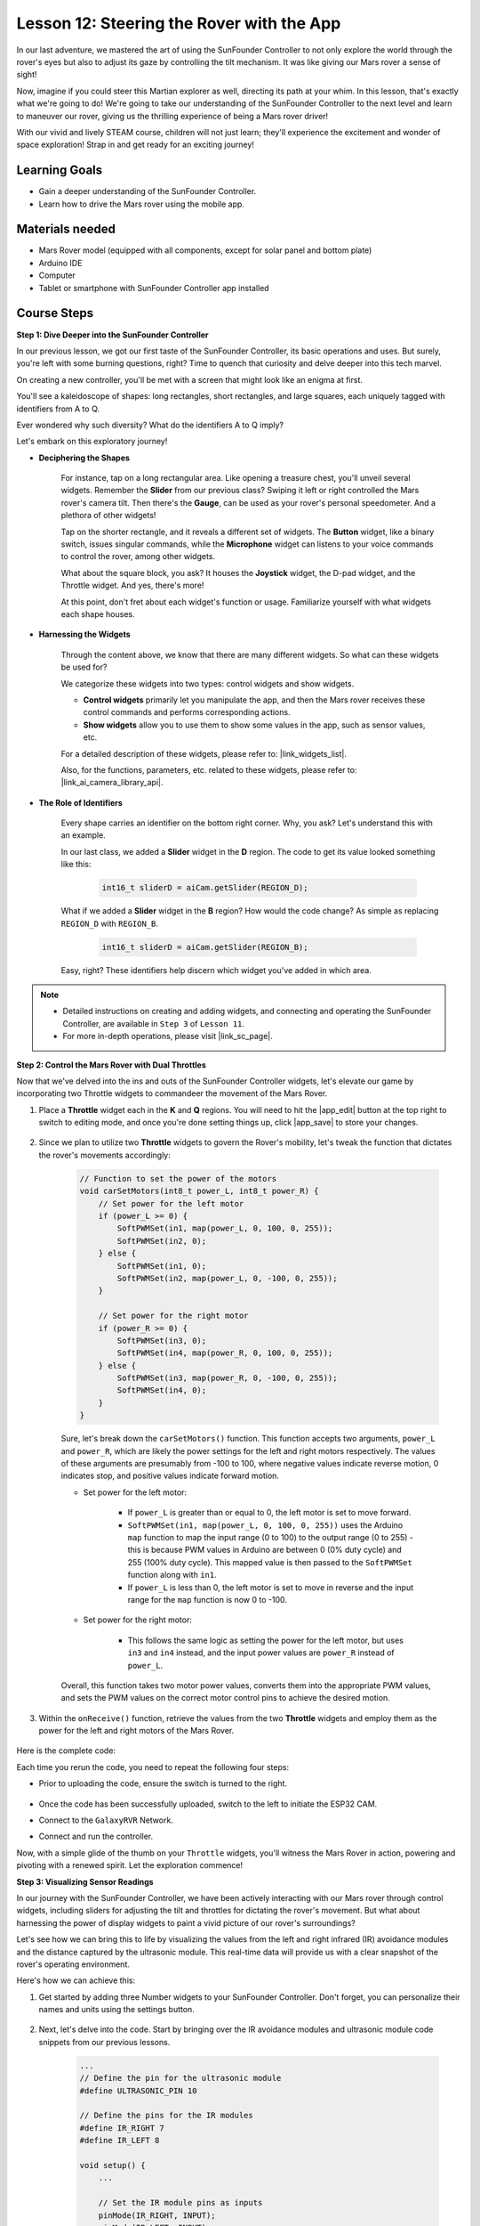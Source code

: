Lesson 12: Steering the Rover with the App
===========================================

In our last adventure, we mastered the art of using the SunFounder Controller to not only explore the world through the rover's eyes but also to adjust its gaze by controlling the tilt mechanism. It was like giving our Mars rover a sense of sight!

Now, imagine if you could steer this Martian explorer as well, directing its path at your whim. In this lesson, that's exactly what we're going to do! We're going to take our understanding of the SunFounder Controller to the next level and learn to maneuver our rover, giving us the thrilling experience of being a Mars rover driver!

With our vivid and lively STEAM course, children will not just learn; they'll experience the excitement and wonder of space exploration! Strap in and get ready for an exciting journey!

.. raw:: html

    <video width="600" loop autoplay muted>
        <source src="_static/video/camera_app.mp4" type="video/mp4">
        Your browser does not support the video tag.
    </video>

Learning Goals
-----------------------

* Gain a deeper understanding of the SunFounder Controller.
* Learn how to drive the Mars rover using the mobile app.


Materials needed
------------------------

* Mars Rover model (equipped with all components, except for solar panel and bottom plate)
* Arduino IDE
* Computer
* Tablet or smartphone with SunFounder Controller app installed

Course Steps
----------------------

**Step 1: Dive Deeper into the SunFounder Controller**

In our previous lesson, we got our first taste of the SunFounder Controller, its basic operations and uses. But surely, you're left with some burning questions, right? Time to quench that curiosity and delve deeper into this tech marvel.

On creating a new controller, you'll be met with a screen that might look like an enigma at first.

.. image:: img/app/app_blank.png

You'll see a kaleidoscope of shapes: long rectangles, short rectangles, and large squares, each uniquely tagged with identifiers from A to Q.

Ever wondered why such diversity? What do the identifiers A to Q imply?

Let's embark on this exploratory journey!

* **Deciphering the Shapes**

    For instance, tap on a long rectangular area. Like opening a treasure chest, you'll unveil several widgets. Remember the **Slider** from our previous class? Swiping it left or right controlled the Mars rover's camera tilt. Then there's the **Gauge**, can be used as your rover's personal speedometer. And a plethora of other widgets!

    .. image:: img/app/app_long.png

    Tap on the shorter rectangle, and it reveals a different set of widgets. The **Button** widget, like a binary switch, issues singular commands, while the **Microphone** widget can listens to your voice commands to control the rover, among other widgets.

    .. image:: img/app/app_short.png

    What about the square block, you ask? It houses the **Joystick** widget, the D-pad widget, and the Throttle widget. And yes, there's more!

    .. image:: img/app/app_square.png

    At this point, don't fret about each widget's function or usage. Familiarize yourself with what widgets each shape houses.

* **Harnessing the Widgets**

    Through the content above, we know that there are many different widgets. So what can these widgets be used for?

    We categorize these widgets into two types: control widgets and show widgets.

    * **Control widgets** primarily let you manipulate the app, and then the Mars rover receives these control commands and performs corresponding actions.
    * **Show widgets** allow you to use them to show some values in the app, such as sensor values, etc.

    For a detailed description of these widgets, please refer to: |link_widgets_list|.

    Also, for the functions, parameters, etc. related to these widgets, please refer to: |link_ai_camera_library_api|.

* **The Role of Identifiers**

    Every shape carries an identifier on the bottom right corner. Why, you ask? Let's understand this with an example.

    In our last class, we added a **Slider** widget in the **D** region. The code to get its value looked something like this:

        .. code-block:: arduino

            int16_t sliderD = aiCam.getSlider(REGION_D);
        
    What if we added a **Slider** widget in the **B** region? How would the code change? As simple as replacing ``REGION_D`` with ``REGION_B``.

        .. code-block:: arduino

            int16_t sliderD = aiCam.getSlider(REGION_B);

    Easy, right? These identifiers help discern which widget you've added in which area.


.. note::
    * Detailed instructions on creating and adding widgets, and connecting and operating the SunFounder Controller, are available in ``Step 3`` of ``Lesson 11``.
    * For more in-depth operations, please visit |link_sc_page|.

**Step 2: Control the Mars Rover with Dual Throttles**

Now that we've delved into the ins and outs of the SunFounder Controller widgets, let's elevate our game by incorporating 
two Throttle widgets to commandeer the movement of the Mars Rover.

#. Place a **Throttle** widget each in the **K** and **Q** regions. You will need to hit the |app_edit| button at the top right to switch to editing mode, and once you're done setting things up, click |app_save| to store your changes.

    .. image:: img/app/app_throttle.png

#. Since we plan to utilize two **Throttle** widgets to govern the Rover's mobility, let's tweak the function that dictates the rover's movements accordingly:


    .. code-block:: arduino

        // Function to set the power of the motors
        void carSetMotors(int8_t power_L, int8_t power_R) {
            // Set power for the left motor
            if (power_L >= 0) {
                SoftPWMSet(in1, map(power_L, 0, 100, 0, 255));
                SoftPWMSet(in2, 0);
            } else {
                SoftPWMSet(in1, 0);
                SoftPWMSet(in2, map(power_L, 0, -100, 0, 255));
            }

            // Set power for the right motor
            if (power_R >= 0) {
                SoftPWMSet(in3, 0);
                SoftPWMSet(in4, map(power_R, 0, 100, 0, 255));
            } else {
                SoftPWMSet(in3, map(power_R, 0, -100, 0, 255));
                SoftPWMSet(in4, 0);
            }
        }

    Sure, let's break down the ``carSetMotors()`` function. This function accepts two arguments, ``power_L`` and ``power_R``, which are likely the power settings for the left and right motors respectively. The values of these arguments are presumably from -100 to 100, where negative values indicate reverse motion, 0 indicates stop, and positive values indicate forward motion.

    * Set power for the left motor:

        * If ``power_L`` is greater than or equal to 0, the left motor is set to move forward. 
        
        * ``SoftPWMSet(in1, map(power_L, 0, 100, 0, 255))`` uses the Arduino ``map`` function to map the input range (0 to 100) to the output range (0 to 255) - this is because PWM values in Arduino are between 0 (0% duty cycle) and 255 (100% duty cycle). This mapped value is then passed to the ``SoftPWMSet`` function along with ``in1``.

        * If ``power_L`` is less than 0, the left motor is set to move in reverse and the input range for the ``map`` function is now 0 to -100.

    * Set power for the right motor:

        * This follows the same logic as setting the power for the left motor, but uses ``in3`` and ``in4`` instead, and the input power values are ``power_R`` instead of ``power_L``.

    Overall, this function takes two motor power values, converts them into the appropriate PWM values, and sets the PWM values on the correct motor control pins to achieve the desired motion.

#. Within the ``onReceive()`` function, retrieve the values from the two **Throttle** widgets and employ them as the power for the left and right motors of the Mars Rover.

    .. code-block:: arduino
        :emphasize-lines: 9,10,13

        void onReceive() {
            // Get the value of the slider in region D
            int16_t sliderD = aiCam.getSlider(REGION_D);

            // Move the servo to the angle indicated by the slider
            myServo.write(int(sliderD));

            // Get the throttle values for the left and right
            int throttle_L = aiCam.getThrottle(REGION_K);
            int throttle_R = aiCam.getThrottle(REGION_Q);

            // Set the power for the motors
            carSetMotors(throttle_L, throttle_R);
        }

Here is the complete code:

.. raw:: html

    <iframe src=https://create.arduino.cc/editor/sunfounder01/c70d2598-a1f9-465a-83bb-4ebd38eb74fa/preview?embed style="height:510px;width:100%;margin:10px 0" frameborder=0></iframe>

Each time you rerun the code, you need to repeat the following four steps:

* Prior to uploading the code, ensure the switch is turned to the right.

    .. image:: img/camera_upload.png

* Once the code has been successfully uploaded, switch to the left to initiate the ESP32 CAM.
* Connect to the ``GalaxyRVR`` Network.
* Connect and run the controller.

Now, with a simple glide of the thumb on your ``Throttle`` widgets, you'll witness the Mars Rover in action, powering and pivoting with a renewed spirit. Let the exploration commence!

**Step 3: Visualizing Sensor Readings**

In our journey with the SunFounder Controller, we have been actively interacting with our Mars rover through control widgets, including sliders for adjusting the tilt and throttles for dictating the rover's movement. But what about harnessing the power of display widgets to paint a vivid picture of our rover's surroundings?

Let's see how we can bring this to life by visualizing the values from the left and right infrared (IR) avoidance modules and the distance captured by the ultrasonic module. This real-time data will provide us with a clear snapshot of the rover's operating environment.

Here's how we can achieve this:

#. Get started by adding three Number widgets to your SunFounder Controller. Don't forget, you can personalize their names and units using the settings button.

    .. image:: img/app/app_show.png

#. Next, let's delve into the code. Start by bringing over the IR avoidance modules and ultrasonic module code snippets from our previous lessons.

    .. code-block:: arduino

        ...
        // Define the pin for the ultrasonic module
        #define ULTRASONIC_PIN 10

        // Define the pins for the IR modules
        #define IR_RIGHT 7
        #define IR_LEFT 8

        void setup() {
            ...

            // Set the IR module pins as inputs
            pinMode(IR_RIGHT, INPUT);
            pinMode(IR_LEFT, INPUT);
        }


        float readSensorData() {
            // A 4ms delay is required, otherwise the reading may be 0
            delay(4);

            //Set to OUTPUT to send signal
            pinMode(ULTRASONIC_PIN, OUTPUT);

            ...
        }


#. In the ``onReceive()`` function, extract the values from the avoidance modules and the ultrasonic sensor. Subsequently, update these values in the ``sendDoc[]`` dictionary. The ``N``, ``P``, and ``O`` keys correspond to the region codes of the three Number widgets you've added.

    .. code-block:: arduino

        // Function to execute when data is received from the Controller
        void onReceive() {

            ...

            // Read values from IR sensors
            int leftValue = digitalRead(IR_LEFT);
            int rightValue = digitalRead(IR_RIGHT);
            aiCam.sendDoc["N"] = leftValue;
            aiCam.sendDoc["P"] = rightValue;
            
            // ultrasonic
            float distance = readSensorData();
            aiCam.sendDoc["O"] = distance;
        }

Here is the complete code:

.. raw:: html

    <iframe src=https://create.arduino.cc/editor/sunfounder01/6c867007-a0e8-4f85-980d-ec1cd1a70969/preview?embed style="height:510px;width:100%;margin:10px 0" frameborder=0></iframe>

Once the code has been successfully uploaded, get your SunFounder Controller up and running. You'll be greeted with the real-time values of the avoidance modules and the distance detected by the ultrasonic sensor, painting a clear picture of the rover's immediate environment.

.. image:: img/app/app_show_ir_ultrasonic.png

With this step behind you, you've successfully navigated the world of show widgets. Feel free to experiment with different widgets to display the information that you find interesting. Happy exploring!

**Step 4: Reflection and Conclusion**

In this lesson, we've forged a deeper understanding of the SunFounder Controller, grasping how we can utilize its widgets to not only steer our Mars rover but also monitor its environmental data in real time.

Now, here's a challenge for you:

How about adding some Switch widgets to your SunFounder Controller? With these switches activated, the Mars rover could switch between avoidance and follow modes. Or, why not use the switches to control the light strip – switching it on or off, or even changing its color?

Do you have the confidence to take this on?

We're looking forward to seeing you conquer this challenge!


















